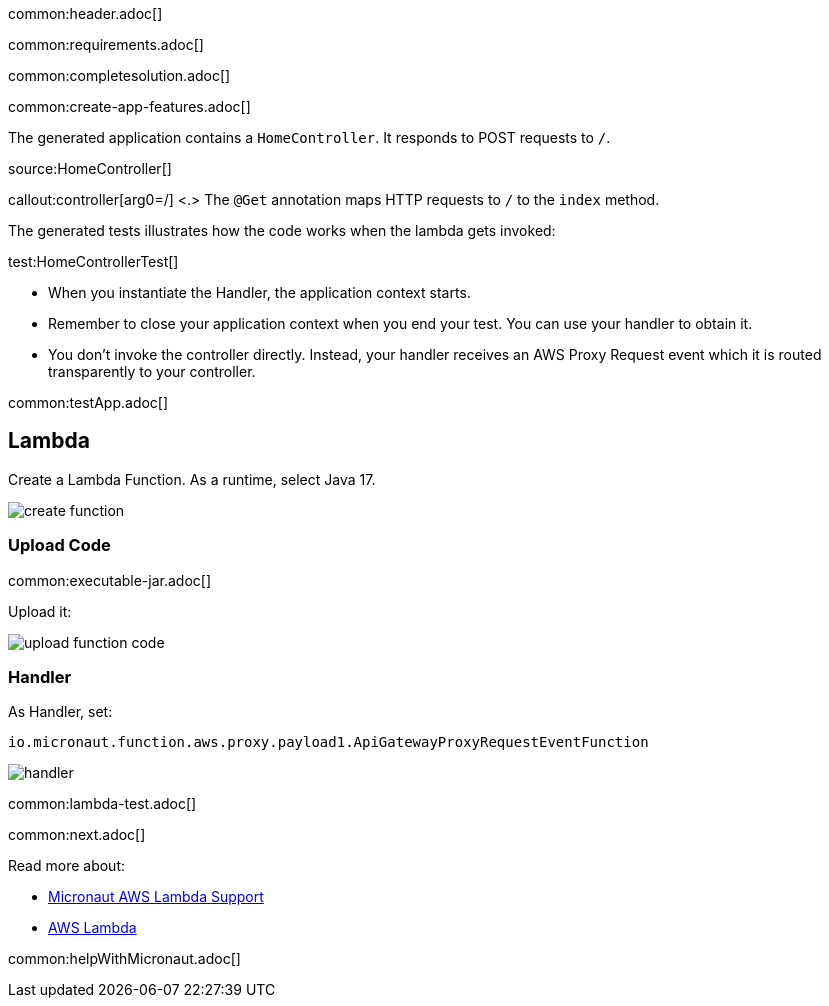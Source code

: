 common:header.adoc[]

common:requirements.adoc[]

common:completesolution.adoc[]

common:create-app-features.adoc[]

The generated application contains a `HomeController`. It responds to POST requests to `/`.

source:HomeController[]

callout:controller[arg0=/]
<.> The `@Get` annotation maps HTTP requests to `/` to the `index` method.

The generated tests illustrates how the code works when the lambda gets invoked:

test:HomeControllerTest[]

* When you instantiate the Handler, the application context starts.
* Remember to close your application context when you end your test. You can use your handler to obtain it.
* You don't invoke the controller directly. Instead, your handler receives an AWS Proxy Request event which it is routed transparently to your controller.

common:testApp.adoc[]

== Lambda

Create a Lambda Function. As a runtime, select Java 17.

image::create-function.png[]

=== Upload Code

common:executable-jar.adoc[]

Upload it:

image::upload-function-code.png[]

=== Handler

As Handler, set:

`io.micronaut.function.aws.proxy.payload1.ApiGatewayProxyRequestEventFunction`

image::handler.png[]

common:lambda-test.adoc[]

common:next.adoc[]

Read more about:

* https://micronaut-projects.github.io/micronaut-aws/latest/guide/#lambda[Micronaut AWS Lambda Support]

* https://aws.amazon.com/lambda/[AWS Lambda]

common:helpWithMicronaut.adoc[]
